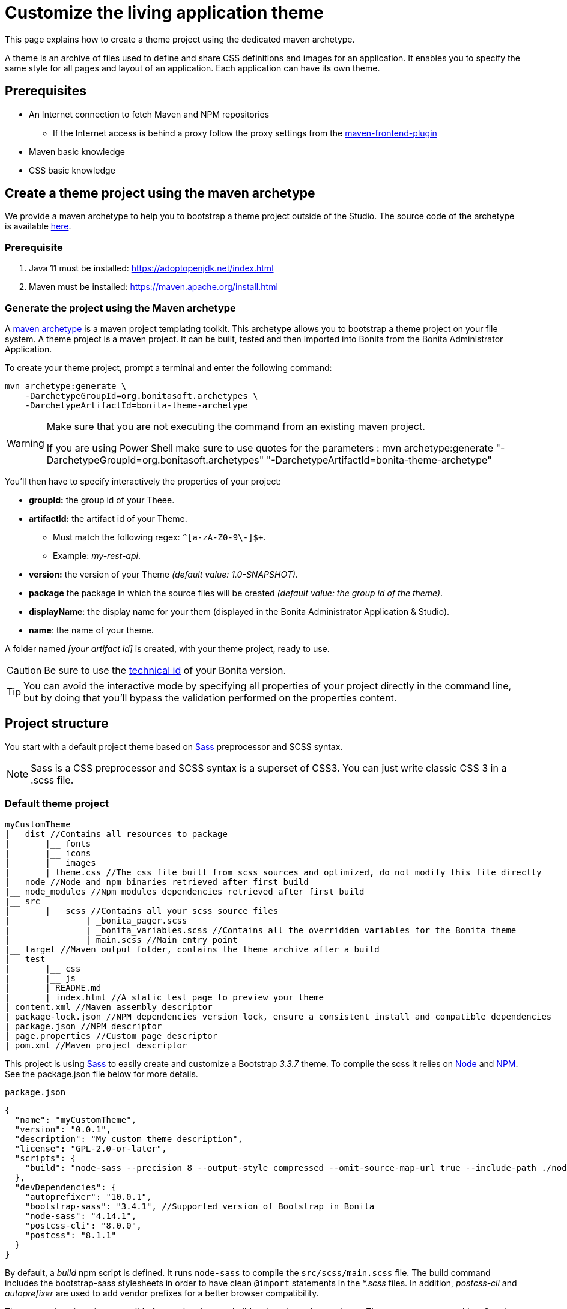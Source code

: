 = Customize the living application theme
:page-aliases: ROOT:customize-living-application-theme.adoc
:description: This page explains how to create a theme project using the dedicated maven archetype.

{description}

A theme is an archive of files used to define and share CSS definitions and images for an application.
It enables you to specify the same style for all pages and layout of an application.
Each application can have its own theme.

== Prerequisites

* An Internet connection to fetch Maven and NPM repositories
 ** If the Internet access is behind a proxy follow the proxy settings from the https://github.com/eirslett/frontend-maven-plugin#proxy-settings[maven-frontend-plugin]
* Maven basic knowledge
* CSS basic knowledge


== Create a theme project using the maven archetype

We provide a maven archetype to help you to bootstrap a theme project outside of the Studio. The source code of the archetype is available  https://github.com/bonitasoft/bonita-theme-archetype[here].

=== Prerequisite

. Java 11 must be installed:  https://adoptopenjdk.net/index.html
. Maven must be installed:  https://maven.apache.org/install.html

=== Generate the project using the Maven archetype

A https://maven.apache.org/archetype/index.html[maven archetype] is a maven project templating toolkit. This archetype allows you to bootstrap a theme project on your file system. A theme project is a maven project. It can be built, tested and then imported into Bonita from the Bonita Administrator Application.

To create your theme project, prompt a terminal and enter the following command:

[source,bash]
----
mvn archetype:generate \
    -DarchetypeGroupId=org.bonitasoft.archetypes \
    -DarchetypeArtifactId=bonita-theme-archetype
----

[WARNING]
====
Make sure that you are not executing the command from an existing maven project.

If you are using Power Shell make sure to use quotes for the parameters : mvn archetype:generate "-DarchetypeGroupId=org.bonitasoft.archetypes" "-DarchetypeArtifactId=bonita-theme-archetype"
====

You'll then have to specify interactively the properties of your project:

* *groupId:* the group id of your Theee.
* *artifactId:* the artifact id of your Theme.
 ** Must match the following regex: `+^[a-zA-Z0-9\-]+$+`.
 ** Example: _my-rest-api_.
* *version:* the version of your Theme _(default value: 1.0-SNAPSHOT)_.
* *package* the package in which the source files will be created _(default value: the group id of the theme)_.
* *displayName*: the display name for your them (displayed in the Bonita Administrator Application & Studio).
* *name*: the name of your theme.

A folder named _[your artifact id]_ is created, with your theme project, ready to use.

[CAUTION]
====
Be sure to use the xref:version-update:product-versioning.adoc#_technical_id[technical id] of your Bonita version.
====

[TIP]
====
You can avoid the interactive mode by specifying all properties of your project directly in the command line, but by doing that you’ll bypass the validation performed on the properties content.
====

== Project structure

You start with a default project theme based on https://sass-lang.com/[Sass] preprocessor and SCSS syntax.

[NOTE]
====

Sass is a CSS preprocessor and SCSS syntax is a superset of CSS3. You can just write classic CSS 3 in a .scss file.
====

=== Default theme project

----
myCustomTheme
|__ dist //Contains all resources to package
|	|__ fonts
|	|__ icons
|	|__ images
|	| theme.css //The css file built from scss sources and optimized, do not modify this file directly
|__ node //Node and npm binaries retrieved after first build
|__ node_modules //Npm modules dependencies retrieved after first build
|__ src
|	|__ scss //Contains all your scss source files
|   		| _bonita_pager.scss
|		| _bonita_variables.scss //Contains all the overridden variables for the Bonita theme
|		| main.scss //Main entry point
|__ target //Maven output folder, contains the theme archive after a build
|__ test
|	|__ css
|	|__ js
|	| README.md
|	| index.html //A static test page to preview your theme
| content.xml //Maven assembly descriptor
| package-lock.json //NPM dependencies version lock, ensure a consistent install and compatible dependencies
| package.json //NPM descriptor
| page.properties //Custom page descriptor
| pom.xml //Maven project descriptor
----

This project is using https://sass-lang.com/[Sass] to easily create and customize a Bootstrap _3.3.7_ theme.
To compile the scss it relies on https://nodejs.org/en/[Node] and https://www.npmjs.com/[NPM]. See the package.json file below for more details.

`package.json`

[source,json]
----
{
  "name": "myCustomTheme",
  "version": "0.0.1",
  "description": "My custom theme description",
  "license": "GPL-2.0-or-later",
  "scripts": {
    "build": "node-sass --precision 8 --output-style compressed --omit-source-map-url true --include-path ./node_modules/bootstrap-sass/assets/stylesheets/ src/scss/main.scss target/theme.noprefix.css && postcss target/theme.noprefix.css --no-map --use autoprefixer -b \"last 2 versions\" -o dist/theme.css"
  },
  "devDependencies": {
    "autoprefixer": "10.0.1",
    "bootstrap-sass": "3.4.1", //Supported version of Bootstrap in Bonita
    "node-sass": "4.14.1",
    "postcss-cli": "8.0.0",
    "postcss": "8.1.1"
  }
}
----

By default, a _build_ npm script is defined. It runs `node-sass` to compile the `src/scss/main.scss` file. The build command includes the bootstrap-sass stylesheets in order to have clean `@import` statements in the _*.scss_ files.
In addition, _postcss-cli_ and _autoprefixer_ are used to add vendor prefixes for a better browser compatibility.

The maven descriptor is responsible for running the npm build and package the result as a Theme custom page archive. See the pom.xml file below for more details. +
`pom.xml`

[source,xml]
----
<project xmlns="http://maven.apache.org/POM/4.0.0"
	xmlns:xsi="http://www.w3.org/2001/XMLSchema-instance"
	xsi:schemaLocation="http://maven.apache.org/POM/4.0.0 http://maven.apache.org/xsd/maven-4.0.0.xsd">
	<modelVersion>4.0.0</modelVersion>
	<groupId>com.company.theme</groupId>
	<artifactId>myCustomTheme</artifactId>
	<version>1.0.0-SNAPSHOT</version>
	<packaging>pom</packaging>

	<name>My custom theme</name>
	<description>My custom theme description</description>

	<properties>
		<node.version>v12.18.4</node.version>
		<npm.version>6.14.6</npm.version>
	</properties>

	<build>
		<pluginManagement>
			<plugins>
				<plugin>
					<groupId>com.github.eirslett</groupId>
					<artifactId>frontend-maven-plugin</artifactId>
					<version>1.10.2</version>
					<configuration>
						<installDirectory>${session.executionRootDirectory}</installDirectory>
						<nodeVersion>${node.version}</nodeVersion>
						<npmVersion>${npm.version}</npmVersion>
					</configuration>
				</plugin>
				<plugin>
					<artifactId>maven-clean-plugin</artifactId>
					<version>3.1.0</version>
				</plugin>
			</plugins>
		</pluginManagement>
		<plugins>
			<plugin>
				<artifactId>maven-clean-plugin</artifactId>
				<configuration>
					<filesets>
						<fileset>
							<directory>node</directory>
							<followSymlinks>false</followSymlinks>
						</fileset>
						<fileset>
							<directory>node_modules</directory>
							<followSymlinks>false</followSymlinks>
						</fileset>
					</filesets>
				</configuration>
			</plugin>
			<plugin>
				<groupId>com.github.eirslett</groupId>
				<artifactId>frontend-maven-plugin</artifactId>
				<executions>
					<execution>
						<id>install node and npm</id>
						<goals>
							<goal>install-node-and-npm</goal>
							<goal>npm</goal>
						</goals>
					</execution>
					<execution>
						<id>npm build</id>
						<goals>
							<goal>npm</goal>
						</goals>
						<phase>prepare-package</phase>
						<configuration>
							<arguments>run build</arguments>
						</configuration>
					</execution>
				</executions>
			</plugin>
			<plugin>
				<groupId>org.apache.maven.plugins</groupId>
				<artifactId>maven-assembly-plugin</artifactId>
				<executions>
					<execution>
						<id>page-content</id>
						<phase>package</phase>
						<goals>
							<goal>single</goal>
						</goals>
						<inherited>false</inherited>
						<configuration>
							<ignoreDirFormatExtensions>true</ignoreDirFormatExtensions>
							<appendAssemblyId>false</appendAssemblyId>
							<descriptors>
								<descriptor>content.xml</descriptor>
							</descriptors>
						</configuration>
					</execution>
				</executions>
			</plugin>
		</plugins>
	</build>
</project>
----

The `artifactId`, `name` and `description` are used to define the theme metadata (the name used in the URL, the display name, and a description) in the `page.properties`. NodeJS and NPM version are fixed in the `properties` section. The `frontend-maven-plugin` will locally install and use these versions even if you have  NodeJS and NPM already installed in your environment. See the https://github.com/eirslett/frontend-maven-plugin[plugin github repository] for more informations.

=== SCSS source files

`src/scss/main.scss`

[source,css]
----
//Bonita variables
@import "bonita_variables";

// Bootstrap
@import "bootstrap";

@import "bonita_pager";
----

The main.scss is the aggregation of 3 imports:

* `@import "bonita_variables";` imports the content of `src/scss/_bonita_variables.scss` file.
* `@import "bootstrap";` imports the bootstrap-sass stylesheet. You may look its content in `node_modules/bootstratp-sass/assets/stylesheets/_bootstrap.scss`.
* `@import "bonita_pager";` imports the content of `src/scss/_bonita_pager.scss` file, a custom style for Bootstrap pager used by the Bonita theme.

When using Sass, you can split your stylesheets into _partials_. This is a great way to modularize your CSS and help keep things easier to maintain. A partial is simply a Sass file named with a leading underscore. You might name it something like `_partial.scss`. The underscore lets Sass know that the file is only a partial file and that it should not be generated into a CSS file. Sass partials are used with the `@import` directive like in our `src/scss/main.scss`.
Note that the `@import` order is important.

`src/scss/_bonita_variables.scss`

[source,css]
----
/Predifined variables can be found here (need to run a build first):
//${project.basedir}/node_modules/bootstrap-sass/assets/stylesheets/bootstrap/_variable.scss

//Brand colors
$brand-primary: #2c3e50;
$brand-success: #008000;
$brand-info: #033c73;
$brand-warning: #dd5600;
$brand-danger: #c71c22;

$gray-light: #999999;
$white: #ffffff;

//Text
$text-color: #323232;

$headings-font-family: "Helvetica Neue", Helvetica, Arial, sans-serif;
$headings-line-height:   1.2;
$headings-color: $brand-primary;

$state-success-text: #468847;
$state-info-text: #3a87ad;
$state-warning-text: #c09853;
$state-danger-text:  #b94a48;

//Components
$padding-large-vertical: 14px;

//Input
$input-color: $text-color;
$input-height-large: 54px;

//Modals
$modal-inner-padding : 20px;

//Buttons
$btn-default-color: $text-color;
$btn-default-border: rgba(0, 0, 0, 0.1);

$btn-primary-border: $brand-primary;
$btn-success-border: $brand-success;
$btn-info-border: $brand-info;
$btn-warning-border: $brand-warning;
$btn-danger-border: $brand-danger;

//Navbar
$navbar-default-color: #dddddd;
$navbar-default-bg: $brand-primary;
$navbar-default-link-color: $white;
$navbar-default-brand-hover-color: $white;
$navbar-default-link-hover-color: $white;
$navbar-default-link-hover-bg: #1a242f;
$navbar-default-link-active-bg: #1a242f;
$navbar-default-link-active-color: $white;
$navbar-default-link-disabled-color: #dddddd;
$navbar-default-toggle-hover-bg: #1a242f;
$navbar-default-toggle-icon-bar-bg: $white;
$navbar-default-toggle-border-color: #1a242f;

$navbar-inverse-bg: #033c73;
$navbar-inverse-color: $white;
$navbar-inverse-link-color: $white;

$navbar-inverse-link-hover-bg: #022f5a;
$navbar-inverse-link-active-bg: #022f5a;
$navbar-inverse-link-disabled-color: #cccccc;

$navbar-inverse-toggle-border-color: #022f5a;
$navbar-inverse-toggle-hover-bg: #022f5a;
$navbar-inverse-toggle-icon-bar-bg: $white;

//Dropdown
$dropdown-link-hover-color: $white;
$dropdown-link-hover-bg: #2c3e50;

//Pagination
$pagination-color: $white;
$pagination-bg: $brand-primary;
$pagination-border:  transparent;

$pagination-hover-color: $pagination-color;
$pagination-hover-bg: darken($brand-primary, 15%);
$pagination-hover-border: transparent;

$pagination-active-bg: darken($brand-primary, 15%);
$pagination-active-border: transparent;

$pagination-disabled-color: #ecf0f1;
$pagination-disabled-bg: #476481;
$pagination-disabled-border: transparent;

//Pager
$pager-color: $pagination-color;
$pager-bg: $brand-primary;
$pager-hover-color: $pagination-hover-color;

//Badge
$badge-bg: $brand-primary;

//Panel
$panel-border-color: #dddddd;
$panel-primary-border: $panel-border-color;
$panel-success-border: $panel-border-color;
$panel-info-border: $panel-border-color;
$panel-warning-border: $panel-border-color;
$panel-danger-border: $panel-border-color;

$panel-success-heading-bg: $brand-success;
$panel-info-heading-bg: $brand-info;
$panel-warning-heading-bg: $brand-warning;
$panel-danger-heading-bg: $brand-danger;

//Glyphicons fonts
$icon-font-path: "./fonts/"; // path relative to the theme.css file in the dist folder
----

All the variables defined in this file are used by _bootstrap-sass_. You can look at the following scss file `node_modules/bootstratp-sass/assets/stylesheets/bootstrap/_variable.scss` to discover all available variables.

[NOTE]
====

Only variables declared with the `!default` flag can be overridden.
====

Sass and SCSS have lots of other interesting features that you could use. Check https://sass-lang.com/documentation[Sass documentation] to known more.

== Building, Deploying, and Previewing a theme

During the development phase, you can preview your theme using the provided test page in `test/index.html`.
First you will have to `build` your theme:

=== From the maven project

Prompt a terminal and enter the following command: `./mvnw` +
The build produces a zip archive in the target folder. This archive can be imported into the Bonita Administrator Application, in the *Resources* page. The theme is now available for all living applications.

== Create a theme project from an existing theme in production

If you are upgrading from a previous Bonita version you may already have a theme.css file packaged in a custom page archive. +
The easiest way of integrating your theme as a new theme project is:

. Create a new theme
. Extract the _theme.css_ file from your theme custom page .zip archive
. Replace the content of the _main.scss_ file with the content of the extracted _theme.css_ file
. Retrieve all the related assets if any and copy them in the `dist` folder accordingly
